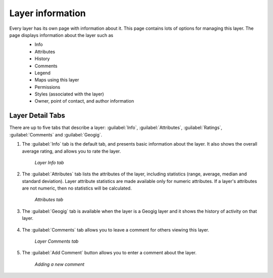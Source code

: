 .. _layers.layerinfo:

Layer information
=================
Every layer has its own page with information about it.  This page contains lots of options for managing this layer. The page displays information about the layer such as
   * Info
   * Attributes
   * History
   * Comments
   * Legend
   * Maps using this layer
   * Permissions
   * Styles (associated with the layer)
   * Owner, point of contact, and author information

   .. figure:: img/en_layerpage.png


Layer Detail Tabs
-----------------

There are up to five tabs that describe a layer: :guilabel:`Info`, :guilabel:`Attributes`, :guilabel:`Ratings`, :guilabel:`Comments` and :guilabel:`Geogig`. 

#. The :guilabel:`Info` tab is the default tab, and presents basic information about the layer.  It also shows the overall average rating, and allows you to rate the layer.

   .. figure:: img/en_infotab.png

      *Layer Info tab*

#. The :guilabel:`Attributes` tab lists the attributes of the layer, including statistics (range, average, median and standard deviation).  Layer attribute statistics are made available only for numeric attributes.  If a layer's attributes are not numeric, then no statistics will be calculated.

   .. figure:: img/en_layerattributes.png

      *Attributes tab*

#. The :guilabel:`Geogig` tab is available when the layer is a Geogig layer and it shows the history of activity on that layer.

	.. figure:: img/en_layerhistorytab.png


#. The :guilabel:`Comments` tab allows you to leave a comment for others viewing this layer.

   .. figure:: img/en_layercomment.png

      *Layer Comments tab*

#. The :guilabel:`Add Comment` button allows you to enter a comment about the layer.

   .. figure:: img/en_commentadd.png

      *Adding a new comment*



